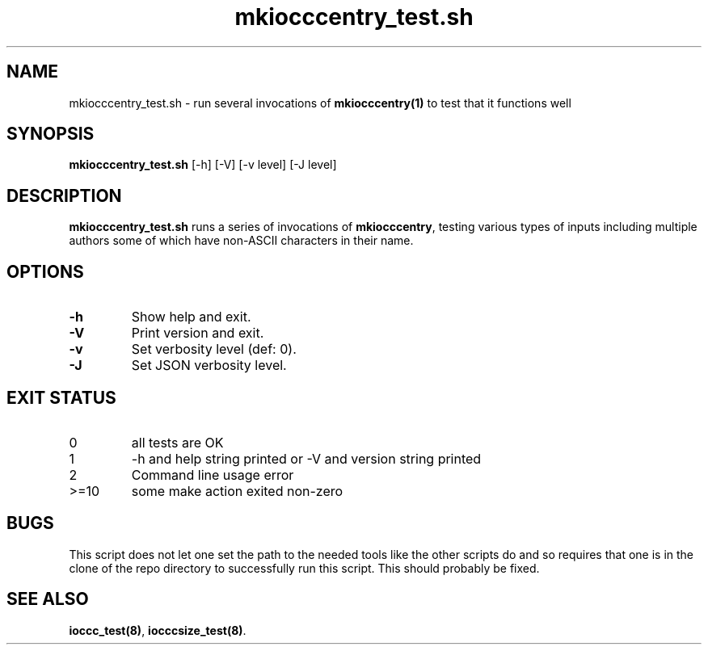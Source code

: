 .\" section 8 man page for mkiocccentry_test.sh
.\"
.\" This man page was first written by Cody Boone Ferguson for the IOCCC
.\" in 2022.
.\"
.\" Humour impairment is not virtue nor is it a vice, it's just plain
.\" wrong: almost as wrong as JSON spec mis-features and C++ obfuscation! :-)
.\"
.\" "Share and Enjoy!"
.\"     --  Sirius Cybernetics Corporation Complaints Division, JSON spec department. :-)
.\"
.TH mkiocccentry_test.sh 8 "29 October 2022" "mkiocccentry_test.sh" "IOCCC tools"
.SH NAME
mkiocccentry_test.sh \- run several invocations of \fBmkiocccentry(1)\fP to test that it functions well
.SH SYNOPSIS
\fBmkiocccentry_test.sh\fP [\-h] [\-V] [\-v level] [\-J level]
.SH DESCRIPTION
\fBmkiocccentry_test.sh\fP runs a series of invocations of \fBmkiocccentry\fP, testing various types of inputs including multiple authors some of which have non\-ASCII characters in their name.
.SH OPTIONS
.TP
\fB\-h\fP
Show help and exit.
.TP
\fB\-V\fP
Print version and exit.
.TP
\fB\-v\fP
Set verbosity level (def: 0).
.TP
\fB\-J\fP
Set JSON verbosity level.
.SH EXIT STATUS
.TP
0
all tests are OK
.TQ
1
\-h and help string printed or \-V and version string printed
.TQ
2
Command line usage error
.TQ
>=10
some make action exited non\-zero
.SH BUGS
.PP
This script does not let one set the path to the needed tools like the other scripts do and so requires that one is in the clone of the repo directory to successfully run this script.
This should probably be fixed.
.SH SEE ALSO
\fBioccc_test(8)\fP, \fBiocccsize_test(8)\fP.
